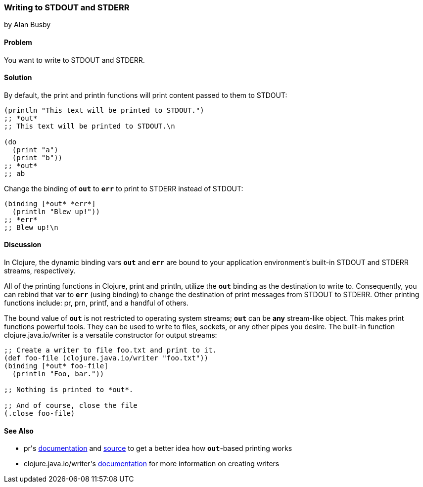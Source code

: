 [[sec_local_io_writing_to_stdout_and_stderr]]
=== Writing to STDOUT and STDERR
[role="byline"]
by Alan Busby

==== Problem

You want to write to +STDOUT+ and +STDERR+.((("I/O (input/output) streams", "STDOUT/STDERR")))((("STDOUT/STDERR")))

==== Solution

By default, the +print+ and +println+ functions will print content(((functions, print)))(((functions, println)))
passed to them to +STDOUT+:

[source,clojure]
----
(println "This text will be printed to STDOUT.")
;; *out*
;; This text will be printed to STDOUT.\n

(do 
  (print "a")
  (print "b"))
;; *out*
;; ab
----

Change the binding of `*out*` to `*err*` to print to +STDERR+ instead
of +STDOUT+:

[source,clojure]
----
(binding [*out* *err*]
  (println "Blew up!"))
;; *err*
;; Blew up!\n
----

==== Discussion

In Clojure, the dynamic binding vars `*out*` and `*err*` are bound to your
application environment's built-in +STDOUT+ and +STDERR+ streams,
respectively.

All of the printing functions in Clojure, +print+ and +println+,
utilize the `*out*` binding as the destination to write to.
Consequently, you can rebind that var to `*err*` (using +binding+) to
change the destination of print messages from +STDOUT+ to +STDERR+.
Other printing functions include: +pr+, +prn+, +printf+, and a handful
of others.(((printing functions, print/prntln)))

The bound value of `*out*` is not restricted to operating system
streams; `*out*` can be *any* stream-like object. This makes print
functions powerful tools. They can be used to write to files, sockets,
or any other pipes you desire. The built-in function((("Clojure", "clojure.java.io/writer")))
+clojure.java.io/writer+ is a versatile constructor for output streams:

[source,clojure]
----
;; Create a writer to file foo.txt and print to it.
(def foo-file (clojure.java.io/writer "foo.txt"))
(binding [*out* foo-file]
  (println "Foo, bar."))

;; Nothing is printed to *out*.

;; And of course, close the file
(.close foo-file)
----

==== See Also

* ++pr++'s
  http://bit.ly/1bdf4hh[documentation]
  and
  http://bit.ly/1lpQL9y[source]
  to get a better idea how `*out*`-based printing works
* ++clojure.java.io/writer++'s
  http://bit.ly/1ddZxxb[documentation]
  for more information on creating writers
